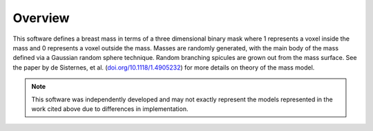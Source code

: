 Overview
========

This software defines a breast mass in terms of a three dimensional binary mask where 1 represents a voxel inside the mass and 0 represents a voxel outside the mass.  Masses are randomly generated, with the main body of the mass defined via a Gaussian random sphere technique.  Random branching spicules are grown out from the mass surface.  See the paper by de Sisternes, et al. (`doi.org/10.1118/1.4905232 <https://doi.org/10.1118/1.4905232>`_) for more details on theory of the mass model.

.. note::
   This software was independently developed and may not exactly represent the models represented in the work cited above due to differences in implementation. 




